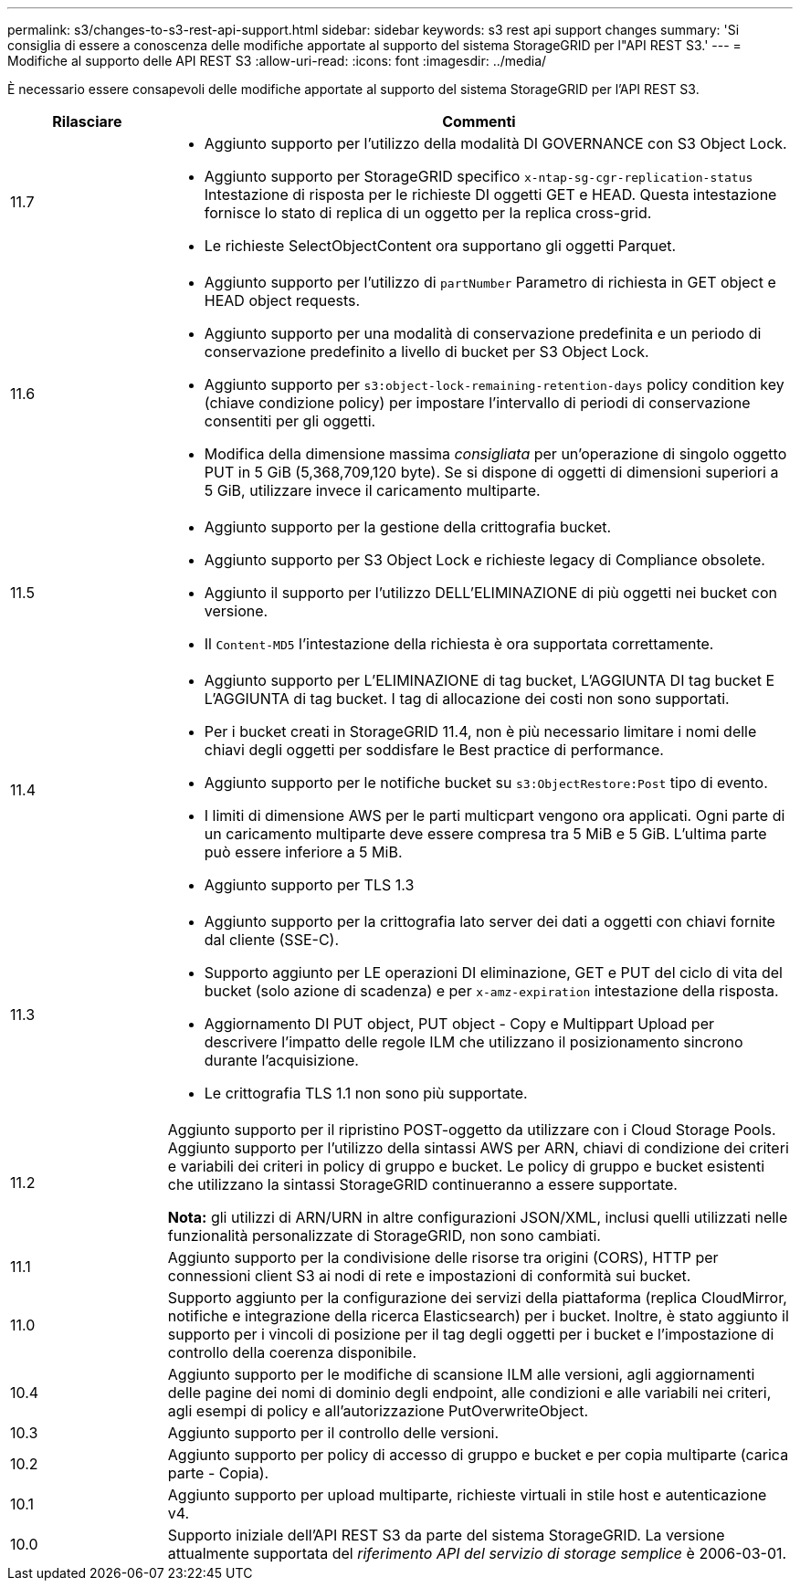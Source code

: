 ---
permalink: s3/changes-to-s3-rest-api-support.html 
sidebar: sidebar 
keywords: s3 rest api support changes 
summary: 'Si consiglia di essere a conoscenza delle modifiche apportate al supporto del sistema StorageGRID per l"API REST S3.' 
---
= Modifiche al supporto delle API REST S3
:allow-uri-read: 
:icons: font
:imagesdir: ../media/


[role="lead"]
È necessario essere consapevoli delle modifiche apportate al supporto del sistema StorageGRID per l'API REST S3.

[cols="1a,4a"]
|===
| Rilasciare | Commenti 


 a| 
11.7
 a| 
* Aggiunto supporto per l'utilizzo della modalità DI GOVERNANCE con S3 Object Lock.
* Aggiunto supporto per StorageGRID specifico `x-ntap-sg-cgr-replication-status` Intestazione di risposta per le richieste DI oggetti GET e HEAD. Questa intestazione fornisce lo stato di replica di un oggetto per la replica cross-grid.
* Le richieste SelectObjectContent ora supportano gli oggetti Parquet.




 a| 
11.6
 a| 
* Aggiunto supporto per l'utilizzo di `partNumber` Parametro di richiesta in GET object e HEAD object requests.
* Aggiunto supporto per una modalità di conservazione predefinita e un periodo di conservazione predefinito a livello di bucket per S3 Object Lock.
* Aggiunto supporto per `s3:object-lock-remaining-retention-days` policy condition key (chiave condizione policy) per impostare l'intervallo di periodi di conservazione consentiti per gli oggetti.
* Modifica della dimensione massima _consigliata_ per un'operazione di singolo oggetto PUT in 5 GiB (5,368,709,120 byte). Se si dispone di oggetti di dimensioni superiori a 5 GiB, utilizzare invece il caricamento multiparte.




 a| 
11.5
 a| 
* Aggiunto supporto per la gestione della crittografia bucket.
* Aggiunto supporto per S3 Object Lock e richieste legacy di Compliance obsolete.
* Aggiunto il supporto per l'utilizzo DELL'ELIMINAZIONE di più oggetti nei bucket con versione.
* Il `Content-MD5` l'intestazione della richiesta è ora supportata correttamente.




 a| 
11.4
 a| 
* Aggiunto supporto per L'ELIMINAZIONE di tag bucket, L'AGGIUNTA DI tag bucket E L'AGGIUNTA di tag bucket. I tag di allocazione dei costi non sono supportati.
* Per i bucket creati in StorageGRID 11.4, non è più necessario limitare i nomi delle chiavi degli oggetti per soddisfare le Best practice di performance.
* Aggiunto supporto per le notifiche bucket su `s3:ObjectRestore:Post` tipo di evento.
* I limiti di dimensione AWS per le parti multicpart vengono ora applicati. Ogni parte di un caricamento multiparte deve essere compresa tra 5 MiB e 5 GiB. L'ultima parte può essere inferiore a 5 MiB.
* Aggiunto supporto per TLS 1.3




 a| 
11.3
 a| 
* Aggiunto supporto per la crittografia lato server dei dati a oggetti con chiavi fornite dal cliente (SSE-C).
* Supporto aggiunto per LE operazioni DI eliminazione, GET e PUT del ciclo di vita del bucket (solo azione di scadenza) e per `x-amz-expiration` intestazione della risposta.
* Aggiornamento DI PUT object, PUT object - Copy e Multippart Upload per descrivere l'impatto delle regole ILM che utilizzano il posizionamento sincrono durante l'acquisizione.
* Le crittografia TLS 1.1 non sono più supportate.




 a| 
11.2
 a| 
Aggiunto supporto per il ripristino POST-oggetto da utilizzare con i Cloud Storage Pools. Aggiunto supporto per l'utilizzo della sintassi AWS per ARN, chiavi di condizione dei criteri e variabili dei criteri in policy di gruppo e bucket. Le policy di gruppo e bucket esistenti che utilizzano la sintassi StorageGRID continueranno a essere supportate.

*Nota:* gli utilizzi di ARN/URN in altre configurazioni JSON/XML, inclusi quelli utilizzati nelle funzionalità personalizzate di StorageGRID, non sono cambiati.



 a| 
11.1
 a| 
Aggiunto supporto per la condivisione delle risorse tra origini (CORS), HTTP per connessioni client S3 ai nodi di rete e impostazioni di conformità sui bucket.



 a| 
11.0
 a| 
Supporto aggiunto per la configurazione dei servizi della piattaforma (replica CloudMirror, notifiche e integrazione della ricerca Elasticsearch) per i bucket. Inoltre, è stato aggiunto il supporto per i vincoli di posizione per il tag degli oggetti per i bucket e l'impostazione di controllo della coerenza disponibile.



 a| 
10.4
 a| 
Aggiunto supporto per le modifiche di scansione ILM alle versioni, agli aggiornamenti delle pagine dei nomi di dominio degli endpoint, alle condizioni e alle variabili nei criteri, agli esempi di policy e all'autorizzazione PutOverwriteObject.



 a| 
10.3
 a| 
Aggiunto supporto per il controllo delle versioni.



 a| 
10.2
 a| 
Aggiunto supporto per policy di accesso di gruppo e bucket e per copia multiparte (carica parte - Copia).



 a| 
10.1
 a| 
Aggiunto supporto per upload multiparte, richieste virtuali in stile host e autenticazione v4.



 a| 
10.0
 a| 
Supporto iniziale dell'API REST S3 da parte del sistema StorageGRID. La versione attualmente supportata del _riferimento API del servizio di storage semplice_ è 2006-03-01.

|===